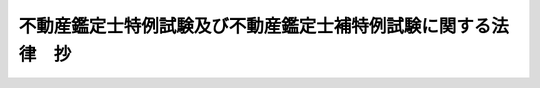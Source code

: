 .. _S45HO015:

==============================================================
不動産鑑定士特例試験及び不動産鑑定士補特例試験に関する法律　抄
==============================================================

.. raw:: html
    
    
    <b>不動産鑑定士特例試験及び不動産鑑定士補特例試験に関する法律　抄<br>
    （昭和四十五年四月三日法律第十五号）</b><br><br><div align="right">最終改正：平成一六年六月二日法律第六六号</div><br><p>
    </p><div class="arttitle"><a name="1000000000000000000000000000000000000000000000000100000000000000000000000000000">（趣旨）</a>
    </div><div class="item"><b>第一条</b>
    <a name="1000000000000000000000000000000000000000000000000100000000001000000000000000000"></a>
    　この法律は、不動産鑑定士制度の充実を図るべき必要性が存することにかんがみ、<a href="/cgi-bin/idxrefer.cgi?H_FILE=%8f%ba%8e%4f%94%aa%96%40%88%ea%8c%dc%93%f1&amp;REF_NAME=%95%73%93%ae%8e%59%82%cc%8a%d3%92%e8%95%5d%89%bf%82%c9%8a%d6%82%b7%82%e9%96%40%97%a5&amp;ANCHOR_F=&amp;ANCHOR_T=" target="inyo">不動産の鑑定評価に関する法律</a>
    （昭和三十八年法律第百五十二号。以下「法」という。）に規定する不動産鑑定士試験の特例として行なう不動産鑑定士特例試験及び不動産鑑定士補特例試験に関し所要の事項を定めるものとする。
    </div>
    
    <p>
    </p><div class="arttitle"><a name="1000000000000000000000000000000000000000000000000200000000000000000000000000000">（特例試験の実施）</a>
    </div><div class="item"><b>第二条</b>
    <a name="1000000000000000000000000000000000000000000000000200000000001000000000000000000"></a>
    　不動産鑑定士特例試験及び不動産鑑定士補特例試験は、昭和四十五年及び昭和四十六年に限り、毎年一回、行なうものとする。
    </div>
    
    <p>
    </p><div class="arttitle"><a name="1000000000000000000000000000000000000000000000000300000000000000000000000000000">（不動産鑑定士となる資格の特例）</a>
    </div><div class="item"><b>第三条</b>
    <a name="1000000000000000000000000000000000000000000000000300000000001000000000000000000"></a>
    　不動産鑑定士特例試験に合格した者は、<a href="/cgi-bin/idxrefer.cgi?H_FILE=%8f%ba%8e%4f%94%aa%96%40%88%ea%8c%dc%93%f1&amp;REF_NAME=%96%40%91%e6%8e%6c%8f%f0&amp;ANCHOR_F=1000000000000000000000000000000000000000000000000400000000000000000000000000000&amp;ANCHOR_T=1000000000000000000000000000000000000000000000000400000000000000000000000000000#1000000000000000000000000000000000000000000000000400000000000000000000000000000" target="inyo">法第四条</a>
    の規定にかかわらず、不動産鑑定士となる資格を有する。
    </div>
    
    <p>
    </p><div class="item"><b><a name="1000000000000000000000000000000000000000000000000400000000000000000000000000000">第四条</a>
    </b>
    <a name="1000000000000000000000000000000000000000000000000400000000001000000000000000000"></a>
    　削除
    </div>
    
    
    <br><a name="5000000000000000000000000000000000000000000000000000000000000000000000%E6%9C%9F%E6%97%A5%EF%BC%89&lt;/DIV&gt;%0A&lt;DIV%20class=" item><b>第一条</b>
    　この法律は、平成十七年四月一日から施行する。ただし、第二条、第四条、次条並びに附則第六条から第十二条まで、第十四条から第十六条まで、第十八条、第二十条から第二十三条まで、第二十五条及び第二十六条の規定は、平成十八年二月一日から施行する。
    
    
    <p>
    </p><div class="arttitle">（不動産鑑定士特例試験及び不動産鑑定士補特例試験に関する法律の一部改正に伴う経過措置）</div>
    <div class="item"><b>第二十六条</b>
    　不動産鑑定士特例試験及び不動産鑑定士補特例試験に関する法律第一条に規定する不動産鑑定士補特例試験に合格した者については、前条の規定による改正前の不動産鑑定士特例試験及び不動産鑑定士補特例試験に関する法律第四条の規定は、なおその効力を有する。この場合において、同条中「法第四条第二項の規定にかかわらず、不動産鑑定士補」とあるのは、「不動産鑑定士補」とする。
    </div>
    
    <p>
    </p><div class="arttitle">（罰則に関する経過措置）</div>
    <div class="item"><b>第二十八条</b>
    　この法律（附則第一条ただし書に規定する規定については、当該規定。以下この条において同じ。）の施行前にした行為並びにこの附則の規定によりなおその効力を有することとされる場合及びこの附則の規定によりなお従前の例によることとされる場合におけるこの法律の施行後にした行為に対する罰則の適用については、なお従前の例による。
    </div>
    
    <p>
    </p><div class="arttitle">（政令への委任）</div>
    <div class="item"><b>第二十九条</b>
    　附則第二条から第十三条まで、第十六条、第十九条、第二十条、第二十二条、第二十六条及び前条に定めるもののほか、この法律の施行に関し必要な経過措置は、政令で定める。
    </div>
    
    <br><br></a>